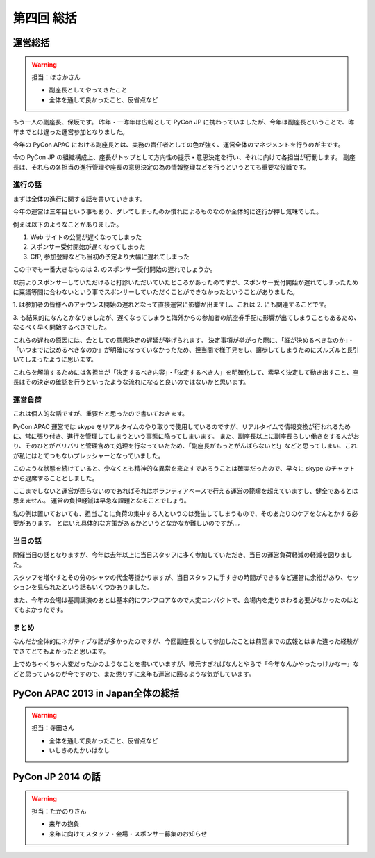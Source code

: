 =============
 第四回 総括
=============

運営総括
========

.. warning::

    担当：ほさかさん

    * 副座長としてやってきたこと
    * 全体を通して良かったこと、反省点など

もう一人の副座長、保坂です。
昨年・一昨年は広報として PyCon JP に携わっていましたが、今年は副座長ということで、昨年までとは違った運営参加となりました。

今年の PyCon APAC における副座長とは、実務の責任者としての色が強く、運営全体のマネジメントを行うのが主です。

今の PyCon JP の組織構成上、座長がトップとして方向性の提示・意思決定を行い、それに向けて各担当が行動します。
副座長は、それらの各担当の進行管理や座長の意思決定の為の情報整理などを行うというとても重要な役職です。


進行の話
--------

まずは全体の進行に関する話を書いていきます。

今年の運営は三年目という事もあり、ダレてしまったのか慣れによるものなのか全体的に進行が押し気味でした。

例えば以下のようなことがありました。

1. Web サイトの公開が遅くなってしまった
2. スポンサー受付開始が遅くなってしまった
3. CfP, 参加登録なども当初の予定より大幅に遅れてしまった

この中でも一番大きなものは 2. のスポンサー受付開始の遅れでしょうか。

以前よりスポンサーしていただけると打診いただいていたところがあったのですが、スポンサー受付開始が遅れてしまったために稟議等間に合わないという事でスポンサーしていただくことができなかったということがありました。

\1. は参加者の皆様へのアナウンス開始の遅れとなって直接運営に影響が出ますし、これは 2. にも関連することです。

\3. も結果的になんとかなりましたが、遅くなってしまうと海外からの参加者の航空券手配に影響が出てしまうこともあるため、なるべく早く開始するべきでした。

これらの遅れの原因には、会としての意思決定の遅延が挙げられます。
決定事項が挙がった際に、「誰が決めるべきなのか」・「いつまでに決めるべきなのか」が明確になっていなかったため、担当間で様子見をし、譲歩してしまうためにズルズルと長引いてしまったように思います。

これらを解消するためには各担当が「決定するべき内容」・「決定するべき人」を明確化して、素早く決定して動き出すこと、座長はその決定の確認を行うといったような流れになると良いのではないかと思います。


運営負荷
--------

これは個人的な話ですが、重要だと思ったので書いておきます。

PyCon APAC 運営では skype をリアルタイムのやり取りで使用しているのですが、リアルタイムで情報交換が行われるために、常に張り付き、進行を管理してしまうという事態に陥ってしまいます。
また、副座長以上に副座長らしい働きをする人がおり、そのひとがバリバリと管理含めて処理を行なっていたため、「副座長がもっとがんばらないと!」などと思ってしまい、これが私にはとてつもないプレッシャーとなっていました。

このような状態を続けていると、少なくとも精神的な異常を来たすであろうことは確実だったので、早々に skype のチャットから退席することとしました。

ここまでしないと運営が回らないのであればそれはボランティアベースで行える運営の範疇を超えていますし、健全であるとは思えません。
運営の負担軽減は早急な課題となることでしょう。

私の例は置いておいても、担当ごとに負荷の集中する人というのは発生してしまうもので、そのあたりのケアをなんとかする必要があります。
とはいえ具体的な方策があるかというとなかなか難しいのですが…。


当日の話
--------

開催当日の話となりますが、今年は去年以上に当日スタッフに多く参加していただき、当日の運営負荷軽減の軽減を図りました。

スタッフを増やすとその分のシャツの代金等掛かりますが、当日スタッフに手すきの時間ができるなど運営に余裕があり、セッションを見られたという話もいくつかありました。

また、今年の会場は基調講演のあとは基本的にワンフロアなので大変コンパクトで、会場内を走りまわる必要がなかったのはとてもよかったです。


まとめ
------

なんだか全体的にネガティブな話が多かったのですが、今回副座長として参加したことは前回までの広報とはまた違った経験ができてとてもよかったと思います。

上でめちゃくちゃ大変だったかのようなことを書いていますが、喉元すぎればなんとやらで「今年なんかやったっけかなー」などと思っているのが今ですので、また懲りずに来年も運営に回るような気がしています。


PyCon APAC 2013 in Japan全体の総括
==================================

.. warning::

    担当：寺田さん

    * 全体を通して良かったこと、反省点など
    * いしきのたかいはなし

PyCon JP 2014 の話
==================

.. warning::

    担当：たかのりさん

    * 来年の抱負
    * 来年に向けてスタッフ・会場・スポンサー募集のお知らせ


